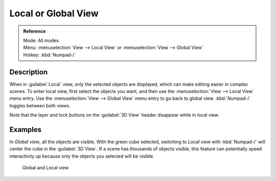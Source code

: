
Local or Global View
********************

.. admonition:: Reference
   :class: refbox

   | Mode:     All modes
   | Menu:     :menuselection:`View --> Local View` or :menuselection:`View --> Global View`
   | Hotkey:   :kbd:`Numpad-/`


Description
===========

When in :guilabel:`Local` view, only the selected objects are displayed,
which can make editing easier in complex scenes. To enter local view,
first select the objects you want, and then use the :menuselection:`View --> Local View` menu entry.
Use the :menuselection:`View --> Global View` menu entry to go back to global view.
:kbd:`Numpad-/` toggles between both views.

Note that the layer and lock buttons on the :guilabel:`3D View` header disappear while in
local view.


Examples
========

In *Global view*, all the objects are visible. With the green cube selected,
switching to *Local view* with :kbd:`Numpad-/`  will center the cube in the :guilabel:`3D View`.
If a scene has thousands of objects visible, this feature can potentially speed interactivity
up because only the objects you selected will be visible.


.. figure:: /images/Manual-3Dinteraction-Navigating-Global-Local-global-local.jpg
   :width: 600px
   :figwidth: 600px

   Global and Local view


